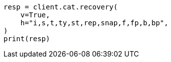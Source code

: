 // This file is autogenerated, DO NOT EDIT
// cat/recovery.asciidoc:148

[source, python]
----
resp = client.cat.recovery(
    v=True,
    h="i,s,t,ty,st,rep,snap,f,fp,b,bp",
)
print(resp)
----
